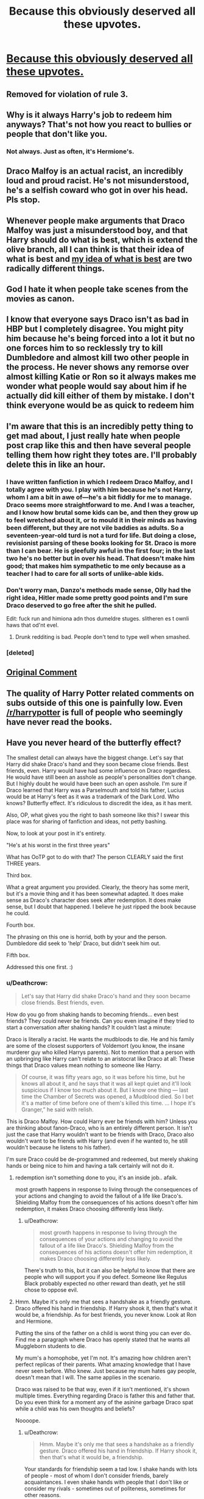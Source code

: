 #+TITLE: Because this obviously deserved all these upvotes.

* [[http://imgur.com/eOkylk8][Because this obviously deserved all these upvotes.]]
:PROPERTIES:
:Author: Englishhedgehog13
:Score: 37
:DateUnix: 1462242352.0
:DateShort: 2016-May-03
:FlairText: Misc
:END:

** Removed for violation of rule 3.
:PROPERTIES:
:Author: denarii
:Score: 1
:DateUnix: 1462292535.0
:DateShort: 2016-May-03
:END:


** Why is it always Harry's job to redeem him anyways? That's not how you react to bullies or people that don't like you.
:PROPERTIES:
:Score: 28
:DateUnix: 1462256183.0
:DateShort: 2016-May-03
:END:

*** Not always. Just as often, it's Hermione's.
:PROPERTIES:
:Author: turbinicarpus
:Score: 6
:DateUnix: 1462272891.0
:DateShort: 2016-May-03
:END:


** Draco Malfoy is an actual racist, an incredibly loud and proud racist. He's not misunderstood, he's a selfish coward who got in over his head. Pls stop.
:PROPERTIES:
:Author: maxxie10
:Score: 20
:DateUnix: 1462268516.0
:DateShort: 2016-May-03
:END:


** Whenever people make arguments that Draco Malfoy was just a misunderstood boy, and that Harry should do what is best, which is extend the olive branch, all I can think is that their idea of what is best and [[https://youtu.be/6PQ6335puOc?t=24s][my idea of what is best]] are two radically different things.
:PROPERTIES:
:Author: yarglethatblargle
:Score: 6
:DateUnix: 1462260821.0
:DateShort: 2016-May-03
:END:


** God I hate it when people take scenes from the movies as canon.
:PROPERTIES:
:Author: Almavet
:Score: 5
:DateUnix: 1462252789.0
:DateShort: 2016-May-03
:END:


** I know that everyone says Draco isn't as bad in HBP but I completely disagree. You might pity him because he's being forced into a lot it but no one forces him to so recklessly try to kill Dumbledore and almost kill two other people in the process. He never shows any remorse over almost killing Katie or Ron so it always makes me wonder what people would say about him if he actually did kill either of them by mistake. I don't think everyone would be as quick to redeem him
:PROPERTIES:
:Author: DemelzaR
:Score: 4
:DateUnix: 1462281089.0
:DateShort: 2016-May-03
:END:


** I'm aware that this is an incredibly petty thing to get mad about, I just really hate when people post crap like this and then have several people telling them how right they totes are. I'll probably delete this in like an hour.
:PROPERTIES:
:Author: Englishhedgehog13
:Score: 19
:DateUnix: 1462242425.0
:DateShort: 2016-May-03
:END:

*** I have written fanfiction in which I redeem Draco Malfoy, and I totally agree with you. I play with him because he's not Harry, whom I am a bit in awe of---he's a bit fiddly for me to manage. Draco seems more straightforward to me. And I was a teacher, and I know how brutal some kids can be, and then they grow up to feel wretched about it, or to mould it in their minds as having been different, but they are not vile baddies as adults. So a seventeen-year-old turd is not a turd for life. But doing a close, revisionist parsing of these books looking for St. Draco is more than I can bear. He is gleefully awful in the first four; in the last two he's no better but in over his head. That doesn't make him good; that makes him sympathetic to me only because as a teacher I had to care for all sorts of unlike-able kids.
:PROPERTIES:
:Author: cordeliamcgonagall
:Score: 15
:DateUnix: 1462250007.0
:DateShort: 2016-May-03
:END:


*** Don't worry man, Danzo's methods made sense, Olly had the right idea, Hitler made some pretty good points and I'm sure Draco deserved to go free after the shit he pulled.

Edit: fuck run and himiona adn thos dumeldre stuges. slitheren es t ownli haws that od'nt evel.
:PROPERTIES:
:Score: 5
:DateUnix: 1462246301.0
:DateShort: 2016-May-03
:END:

**** Drunk redditing is bad. People don't tend to type well when smashed.
:PROPERTIES:
:Author: Blinkdawg15
:Score: 1
:DateUnix: 1462285703.0
:DateShort: 2016-May-03
:END:


*** [deleted]
:PROPERTIES:
:Score: 1
:DateUnix: 1462283032.0
:DateShort: 2016-May-03
:END:


** [[https://www.reddit.com/r/AskReddit/comments/4hhzic/which_fictional_character_do_you_genuinely_feel/d2q14zy][Original Comment]]
:PROPERTIES:
:Author: bchenhistoryfth
:Score: 3
:DateUnix: 1462252610.0
:DateShort: 2016-May-03
:END:


** The quality of Harry Potter related comments on subs outside of this one is painfully low. Even [[/r/harrypotter]] is full of people who seemingly have never read the books.
:PROPERTIES:
:Author: Taure
:Score: 3
:DateUnix: 1462283497.0
:DateShort: 2016-May-03
:END:


** Have you never heard of the butterfly effect?

The smallest detail can always have the biggest change. Let's say that Harry did shake Draco's hand and they soon became close friends. Best friends, even. Harry would have had some influence on Draco regardless. He would have still been an asshole as people's personalities don't change. But I highly doubt he would have been such an open asshole. I'm sure if Draco learned that Harry was a Parselmouth and told his father, Lucius would be at Harry's feet as it was a trademark of the Dark Lord. Who knows? Butterfly effect. It's ridiculous to discredit the idea, as it has merit.

Also, OP, what gives you the right to bash someone like this? I swear this place was for sharing of fanfiction and ideas, not petty bashing.

Now, to look at your post in it's entirety.

"He's at his worst in the first three years"

What has OoTP got to do with that? The person CLEARLY said the first THREE years.

Third box.

What a great argument you provided. Clearly, the theory has some merit, but it's a movie thing and it has been somewhat adapted. It does make sense as Draco's character does seek after redemption. It does make sense, but I doubt that happened. I believe he just ripped the book because he could.

Fourth box.

The phrasing on this one is horrid, both by your and the person. Dumbledore did seek to 'help' Draco, but didn't seek him out.

Fifth box.

Addressed this one first. :)
:PROPERTIES:
:Author: ModernDayWeeaboo
:Score: -16
:DateUnix: 1462253184.0
:DateShort: 2016-May-03
:END:

*** u/Deathcrow:
#+begin_quote
  Let's say that Harry did shake Draco's hand and they soon became close friends. Best friends, even.
#+end_quote

How do you go from shaking hands to becoming friends... even best friends? They could never be friends. Can you even imagine if they tried to start a conversation after shaking hands? It couldn't last a minute:

Draco is literally a racist. He wants the mudbloods to die. He and his family are some of the closest supporters of Voldemort (you know, the insane murderer guy who killed Harrys parents). Not to mention that a person with an upbringing like Harry can't relate to an aristocrat like Draco at all: These things that Draco values mean nothing to someone like Harry.

#+begin_quote
  Of course, it was fifty years ago, so it was before his time, but he knows all about it, and he says that it was all kept quiet and it'll look suspicious if I know too much about it. But I know one thing --- last time the Chamber of Secrets was opened, a Mudblood died. So I bet it's a matter of time before one of them's killed this time. ... I hope it's Granger,” he said with relish.
#+end_quote

This is Draco Malfoy. How could Harry ever be friends with him? Unless you are thinking about fanon-Draco, who is an entirely different person. It isn't just the case that Harry wouldn't want to be friends with Draco, Draco also wouldn't want to be friends with Harry (and even if he wanted to, he still wouldn't because he listens to his father).

I'm sure Draco could be de-programmed and redeemed, but merely shaking hands or being nice to him and having a talk certainly will not do it.
:PROPERTIES:
:Author: Deathcrow
:Score: 22
:DateUnix: 1462258639.0
:DateShort: 2016-May-03
:END:

**** redemption isn't something done to you, it's an inside job.. afaik.

most growth happens in response to living through the consequences of your actions and changing to avoid the fallout of a life like Draco's. Shielding Malfoy from the consequences of his actions doesn't offer him redemption, it makes Draco choosing differently less likely.
:PROPERTIES:
:Author: sfjoellen
:Score: 6
:DateUnix: 1462265230.0
:DateShort: 2016-May-03
:END:

***** u/Deathcrow:
#+begin_quote
  most growth happens in response to living through the consequences of your actions and changing to avoid the fallout of a life like Draco's. Shielding Malfoy from the consequences of his actions doesn't offer him redemption, it makes Draco choosing differently less likely.
#+end_quote

There's truth to this, but it can also be helpful to know that there are people who will support you if you defect. Someone like Regulus Black probably expected no other reward than death, yet he still chose to oppose evil.
:PROPERTIES:
:Author: Deathcrow
:Score: 4
:DateUnix: 1462266221.0
:DateShort: 2016-May-03
:END:


**** Hmm. Maybe it's only me that sees a handshake as a friendly gesture. Draco offered his hand in friendship. If Harry shook it, then that's what it would be, a friendship. As for best friends, you never know. Look at Ron and Hermione.

Putting the sins of the father on a child is worst thing you can ever do. Find me a paragraph where Draco has openly stated that he wants all Muggleborn students to die.

My mum's a homophobe, yet I'm not. It's amazing how children aren't perfect replicas of their parents. What amazing knowledge that I have never seen before. Who knew. Just because my mum hates gay people, doesn't mean that I will. The same applies in the scenario.

Draco was raised to be that way, even if it isn't mentioned, it's shown multiple times. Everything regarding Draco is father this and father that. Do you even think for a moment any of the asinine garbage Draco spat while a child was his own thoughts and beliefs?

Noooope.
:PROPERTIES:
:Author: ModernDayWeeaboo
:Score: -7
:DateUnix: 1462261872.0
:DateShort: 2016-May-03
:END:

***** u/Deathcrow:
#+begin_quote
  Hmm. Maybe it's only me that sees a handshake as a friendly gesture. Draco offered his hand in friendship. If Harry shook it, then that's what it would be, a friendship.
#+end_quote

Your standards for friendship seem a tad low. I shake hands with lots of people - most of whom I don't consider friends, barely acquaintances. I even shake hands with people that I don't like or consider my rivals - sometimes out of politeness, sometimes for other reasons.

#+begin_quote
  Putting the sins of the father on a child is worst thing you can ever do. Find me a paragraph where Draco has openly stated that he wants all Muggleborn students to die.
#+end_quote

I just posted a quote where he is quite happy to see Muggleborns die. I think it's a fair extrapolation that it is something he desires in general.

#+begin_quote
  My mum's a homophobe, yet I'm not
#+end_quote

Good for you. How is that relevant? Draco /is/ a racist because he says racist things. Draco /became/ a racist because of his parents. Are you comparing yourself to Draco? Do you say homophobic things? If you do you should re-evaluate your claim that you aren't a homophobe.

#+begin_quote
  Draco was raised to be that way, even if it isn't mentioned, it's shown multiple times. Everything regarding Draco is father this and father that. Do you even think for a moment any of the asinine garbage Draco spat while a child was his own thoughts and beliefs?
#+end_quote

Yes it's a pity and I sympathize with a child like this. It's not entirely his fault. Yet Harry is not the redeemer of humanity (especially not at age 11-12) who will try to save everyone, see the goodness in their hearts and try to befriend them in order to turn them from their evil ways. He will listen to Draco and see nothing but an asshole who wants bad things to happen to Harry's friends (bloodtraitors and mudbloods).
:PROPERTIES:
:Author: Deathcrow
:Score: 11
:DateUnix: 1462262990.0
:DateShort: 2016-May-03
:END:

****** u/chaosattractor:
#+begin_quote
  Your standards for friendship seem a tad low. I shake hands with lots of people - most of whom I don't consider friends, barely acquaintances. I even shake hands with people that I don't like or consider my rivals - sometimes out of politeness, sometimes for other reasons.
#+end_quote

No no no, all you have to do is shake hands with someone and you're 100% friends for life. This is why Tom Riddle grew up to be a completely sane, well-adjusted, benevolent and productive member of society after shaking Dumbledore's hand as an eleven-year-old.
:PROPERTIES:
:Author: chaosattractor
:Score: 11
:DateUnix: 1462268984.0
:DateShort: 2016-May-03
:END:

******* Writing prompt: AU fic where shaking hands forms a magical friendship-bond between wizards/witches. Tricking people into shaking hands with you is a common tactic to gain power. People who master compulsion charms are the most feared Dark Lords. Little known fact: Through their magical intent the magical friendship-bond can be perverted and dominated by squeezing harder.
:PROPERTIES:
:Author: Deathcrow
:Score: 1
:DateUnix: 1462286312.0
:DateShort: 2016-May-03
:END:


***** Why on earth would you want to be friends who casually bullies someone you're beginning to be a friend with? You really think Harry, after growing up with the Dursleys, would be at all interested in getting to know someone like that?

#+begin_quote
  Find me a paragraph where Draco has openly stated that he wants all Muggleborn students to die.
#+end_quote

"Mudbloods, you'll be next!" Ring a bell? The Polyjuice conversation about "cleansing the school" didn't trip any warning flags?

#+begin_quote
  My mum's a homophobe, yet I'm not. It's amazing how children aren't perfect replicas of their parents. What amazing knowledge that I have never seen before. Who knew.
#+end_quote

Fuck off with the condescension.
:PROPERTIES:
:Author: hchan1
:Score: 7
:DateUnix: 1462271423.0
:DateShort: 2016-May-03
:END:


*** Second box: That's OP's point, that Draco was an asshole in OotP, as a way of negating the "he was only bad when he was young" narrative.

Third box: The theory makes no sense. It's a piece of fanon I wish I'd never heard of.
:PROPERTIES:
:Score: 5
:DateUnix: 1462268138.0
:DateShort: 2016-May-03
:END:


*** u/turbinicarpus:
#+begin_quote
  The smallest detail can always have the biggest change. Let's say that Harry did shake Draco's hand and they soon became close friends. Best friends, even. Harry would have had some influence on Draco regardless. He would have still been an asshole as people's personalities don't change. But I highly doubt he would have been such an open asshole.
#+end_quote

I can see it...

#+begin_quote
  ‘Think my name's funny, do you? No need to ask who you are. My father told me all the Weasleys have red hair, freckles and more children than they can afford.'

  He turned back to Harry.

  ‘You'll soon find out some wizarding families are much better than others, Potter. You don't want to go making friends with the wrong sort. I can help you there.'

  He held out his hand to shake Harry's, and Harry took it.

  ‘Finally, someone worth talking to! Uncle Vernon told me all about making connections with the right people and avoiding the riff-raff,' he said warmly.
#+end_quote
:PROPERTIES:
:Author: turbinicarpus
:Score: 3
:DateUnix: 1462273973.0
:DateShort: 2016-May-03
:END:
